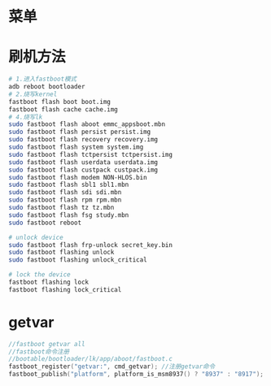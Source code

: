 * 菜单
* 刷机方法
  #+begin_src bash
    # 1.进入fastboot模式
    adb reboot bootloader
    # 2.烧写kernel
    fastboot flash boot boot.img
    fastboot flash cache cache.img
    # 4.烧写lk
    sudo fastboot flash aboot emmc_appsboot.mbn
    sudo fastboot flash persist persist.img
    sudo fastboot flash recovery recovery.img
    sudo fastboot flash system system.img
    sudo fastboot flash tctpersist tctpersist.img
    sudo fastboot flash userdata userdata.img
    sudo fastboot flash custpack custpack.img
    sudo fastboot flash modem NON-HLOS.bin
    sudo fastboot flash sbl1 sbl1.mbn
    sudo fastboot flash sdi sdi.mbn
    sudo fastboot flash rpm rpm.mbn
    sudo fastboot flash tz tz.mbn
    sudo fastboot flash fsg study.mbn
    sudo fastboot reboot

    # unlock device
    sudo fastboot flash frp-unlock secret_key.bin
    sudo fastboot flashing unlock
    sudo fastboot flashing unlock_critical

    # lock the device
    fastboot flashing lock
    fastboot flashing lock_critical
  #+end_src
* getvar
  #+begin_src cpp
  //fastboot getvar all
  //fastboot命令注册
  //bootable/bootloader/lk/app/aboot/fastboot.c
  fastboot_register("getvar:", cmd_getvar); //注册getvar命令
  fastboot_publish("platform", platform_is_msm8937() ? "8937" : "8917"); //注册platform参数到getvar中
  #+end_src
